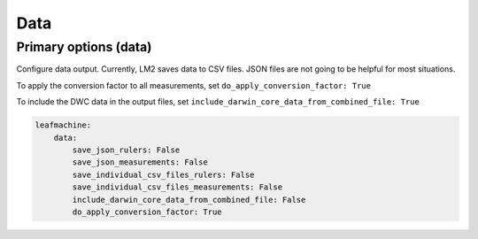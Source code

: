====
Data
====

Primary options (data)
----------------------

Configure data output. Currently, LM2 saves data to CSV files. JSON files are not going to be helpful for most situations. 

To apply the conversion factor to all measurements, set ``do_apply_conversion_factor: True``

To include the DWC data in the output files, set ``include_darwin_core_data_from_combined_file: True``

.. code-block:: yaml
    
    leafmachine:
        data:
            save_json_rulers: False
            save_json_measurements: False
            save_individual_csv_files_rulers: False
            save_individual_csv_files_measurements: False
            include_darwin_core_data_from_combined_file: False
            do_apply_conversion_factor: True